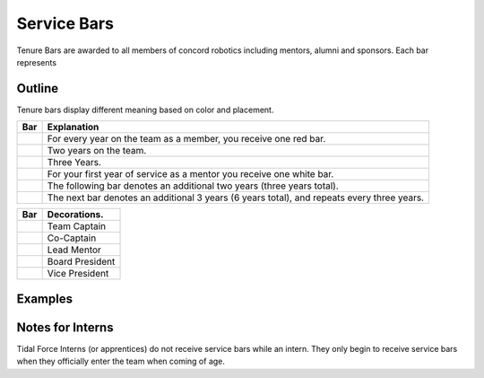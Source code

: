 Service Bars
############

Tenure Bars are awarded to all members of concord robotics including mentors, alumni
and sponsors. Each bar represents 


Outline
=======

Tenure bars display different meaning based on color and placement.

+------------------+--------------------------------------------------------------------------------------------+
|       Bar        |                                        Explanation                                         |
+==================+============================================================================================+
| |oneYear|        | For every year on the team as a member, you receive one red bar.                           |
+------------------+--------------------------------------------------------------------------------------------+
| |twoYears|       | Two years on the team.                                                                     |
+------------------+--------------------------------------------------------------------------------------------+
| |threeYears|     | Three Years.                                                                               |
+------------------+--------------------------------------------------------------------------------------------+
| |oneYearAlum|    | For your first year of service as a mentor you receive one white bar.                      |
+------------------+--------------------------------------------------------------------------------------------+
| |threeYearsAlum| | The following bar denotes an additional two years (three years total).                     |
+------------------+--------------------------------------------------------------------------------------------+
| |sixYearsAlum|   | The next bar denotes an additional 3 years (6 years total), and repeats every three years. |
+------------------+--------------------------------------------------------------------------------------------+

+---------------------+----------------------------------+
|         Bar         |           Decorations.           |
+=====================+==================================+
| |goldService|       | Team Captain                     |
+---------------------+----------------------------------+
| |goldAsstService|   | Co-Captain                       |
+---------------------+----------------------------------+
| |leadMentorService| | Lead Mentor                      |
+---------------------+----------------------------------+
| |presidentService|  | Board President                  |
+---------------------+----------------------------------+
| |boardService|      | Vice President                   |
+---------------------+----------------------------------+


Examples
========

.. servicebar::
   :name: captainBars
   :bars: ["white", "gold", ["gold", "red"], "red", "red"]

   Team Captain's tenure bars, four years on the team, 
   third year as Assistant Captain, 
   final year as Captain. 
   One or two years as a mentor.

.. servicebar::
   :name: rookieBars
   :bars: ["red"]

   A rookie member receives one bar after completing one complete season.

.. servicebar::
   :name: calebBars
   :bars: ["white", "white", "white", "red", ["gold", "red"], "red"]

   Caleb's Service Bars. Three years on the team, one as Assistant Captain. 
   Six years as a mentor.
   

.. Yeah ik this is a mess, maybe redo it sometime..

.. servicebar::
   :draw: no
   :name: oneYear
   :bars: ["red"]

.. |oneYear| image:: ../_build/patches/oneYear-bar.png
   :width: 125
   :alt: tenure one year

.. servicebar::
   :draw: no
   :name: twoYears
   :bars: ["red", "red"]

.. |twoYears| image:: ../_build/patches/twoYears-bar.png
   :width: 125
   :alt: tenure two years

.. servicebar::
   :draw: no
   :name: threeYears
   :bars: ["red", "red", "red"]

.. |threeYears| image:: ../_build/patches/threeYears-bar.png
   :width: 125
   :alt: tenure three years

.. servicebar::
   :draw: no
   :name: oneYearAlum
   :bars: ["white"]

.. |oneYearAlum| image:: ../_build/patches/oneYearAlum-bar.png
   :width: 125
   :alt: alumni one year

.. servicebar::
   :draw: no
   :name: threeYearsAlum
   :bars: ["white", "white"]

.. |threeYearsAlum| image:: ../_build/patches/threeYearsAlum-bar.png
   :width: 125
   :alt: alumni one year

.. servicebar::
   :draw: no
   :name: sixYearsAlum
   :bars: ["white", "white", "white"]

.. |sixYearsAlum| image:: ../_build/patches/sixYearsAlum-bar.png
   :width: 125
   :alt: alumni one year

.. servicebar::
   :draw: no
   :name: goldService
   :bars: ["gold"]

.. |goldService| image:: ../_build/patches/goldService-bar.png
   :width: 125
   :alt: alumni one year

.. servicebar::
   :draw: no
   :name: goldAsstService
   :bars: [["gold", "red"]]

.. |goldAsstService| image:: ../_build/patches/goldAsstService-bar.png
   :width: 125
   :alt: alumni one year

.. servicebar::
   :draw: no
   :name: leadMentorService
   :bars: [["red", "white"]]

.. |leadMentorService| image:: ../_build/patches/leadMentorService-bar.png
   :width: 125
   :alt: alumni one year

.. servicebar::
   :draw: no
   :name: presidentService
   :bars: ["purple"]

.. |presidentService| image:: ../_build/patches/presidentService-bar.png
   :width: 125
   :alt: alumni one year

.. servicebar::
   :draw: no
   :name: boardService
   :bars: [["purple", "white"]]

.. |boardService| image:: ../_build/patches/boardService-bar.png
   :width: 125
   :alt: alumni one year

Notes for Interns
=================

Tidal Force Interns (or apprentices) do not receive service bars while an intern. They only begin
to receive service bars when they officially enter the team when coming of age.
